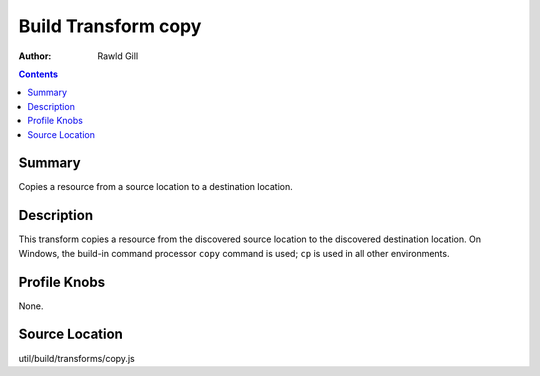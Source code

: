 .. _build/transforms/copy:

====================
Build Transform copy
====================

:Author: Rawld Gill

.. contents ::
   :depth: 2

Summary
=======

Copies a resource from a source location to a destination location.

Description
===========

This transform copies a resource from the discovered source location to the discovered destination location. On Windows,
the build-in command processor ``copy`` command is used; ``cp`` is used in all other environments.

Profile Knobs
=============

None.

Source Location
===============

util/build/transforms/copy.js
